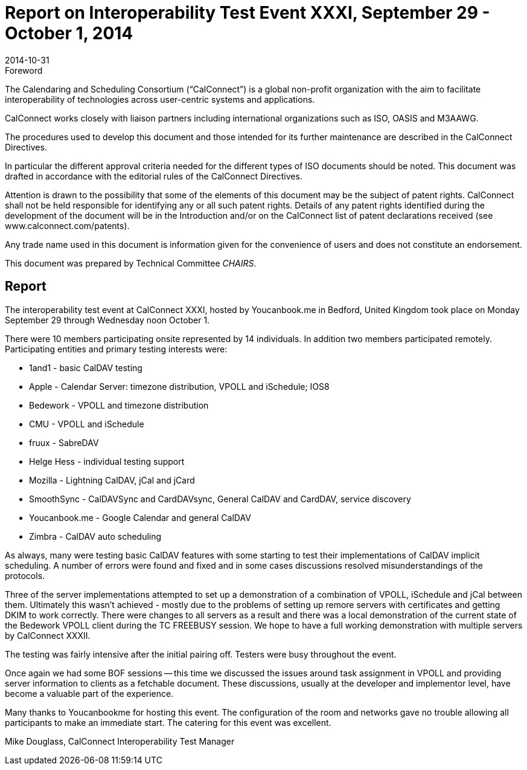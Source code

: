 = Report on Interoperability Test Event XXXI, September 29 - October 1, 2014
:docnumber: 1407
:copyright-year: 2014
:language: en
:doctype: administrative
:edition: 1
:status: published
:revdate: 2014-10-31
:published-date: 2014-10-31
:technical-committee: CHAIRS
:mn-document-class: cc
:mn-output-extensions: xml,html,pdf,rxl
:local-cache-only:
:data-uri-image:

.Foreword
The Calendaring and Scheduling Consortium ("`CalConnect`") is a global non-profit
organization with the aim to facilitate interoperability of technologies across
user-centric systems and applications.

CalConnect works closely with liaison partners including international
organizations such as ISO, OASIS and M3AAWG.

The procedures used to develop this document and those intended for its further
maintenance are described in the CalConnect Directives.

In particular the different approval criteria needed for the different types of
ISO documents should be noted. This document was drafted in accordance with the
editorial rules of the CalConnect Directives.

Attention is drawn to the possibility that some of the elements of this
document may be the subject of patent rights. CalConnect shall not be held responsible
for identifying any or all such patent rights. Details of any patent rights
identified during the development of the document will be in the Introduction
and/or on the CalConnect list of patent declarations received (see
www.calconnect.com/patents).

Any trade name used in this document is information given for the convenience
of users and does not constitute an endorsement.

This document was prepared by Technical Committee _{technical-committee}_.

== Report

The interoperability test event at CalConnect XXXI, hosted by Youcanbook.me in Bedford,
United Kingdom took place on Monday September 29 through Wednesday noon October 1.

There were 10 members participating onsite represented by 14 individuals. In addition two
members participated remotely. Participating entities and primary testing interests were:

* 1and1 - basic CalDAV testing
* Apple - Calendar Server: timezone distribution, VPOLL and iSchedule; IOS8
* Bedework - VPOLL and timezone distribution
* CMU - VPOLL and iSchedule
* fruux - SabreDAV
* Helge Hess - individual testing support
* Mozilla - Lightning CalDAV, jCal and jCard
* SmoothSync - CalDAVSync and CardDAVsync, General CalDAV and CardDAV, service
discovery
* Youcanbook.me - Google Calendar and general CalDAV
* Zimbra - CalDAV auto scheduling

As always, many were testing basic CalDAV features with some starting to test their
implementations of CalDAV implicit scheduling. A number of errors were found and fixed and in
some cases discussions resolved misunderstandings of the protocols.

Three of the server implementations attempted to set up a demonstration of a combination of
VPOLL, iSchedule and jCal between them. Ultimately this wasn't achieved - mostly due to the
problems of setting up remore servers with certificates and getting DKIM to work correctly. There
were changes to all servers as a result and there was a local demonstration of the current state of
the Bedework VPOLL client during the TC FREEBUSY session. We hope to have a full working
demonstration with multiple servers by CalConnect XXXII.

The testing was fairly intensive after the initial pairing off. Testers were busy throughout the
event.

Once again we had some BOF sessions -- this time we discussed the issues around task assignment
in VPOLL and providing server information to clients as a fetchable document. These discussions,
usually at the developer and implementor level, have become a valuable part of the experience.

Many thanks to Youcanbookme for hosting this event. The configuration of the room and
networks gave no trouble allowing all participants to make an immediate start. The catering for
this event was excellent.

Mike Douglass, CalConnect Interoperability Test Manager
